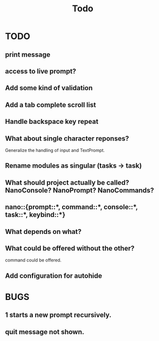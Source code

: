 #+title: Todo
* TODO
** print message
** access to live prompt?
** Add some kind of validation
** Add a tab complete scroll list
** Handle backspace key repeat
** What about single character reponses?
Generalize the handling of input and TextPrompt.
** Rename modules as singular (tasks -> task)
** What should project actually be called? NanoConsole? NanoPrompt? NanoCommands?
** nano::{prompt::*, command::*, console::*, task::*, keybind::*}
** What depends on what?
** What could be offered without the other?
command could be offered.
** Add configuration for autohide
* BUGS
** 1 starts a new prompt recursively.
** quit message not shown.
